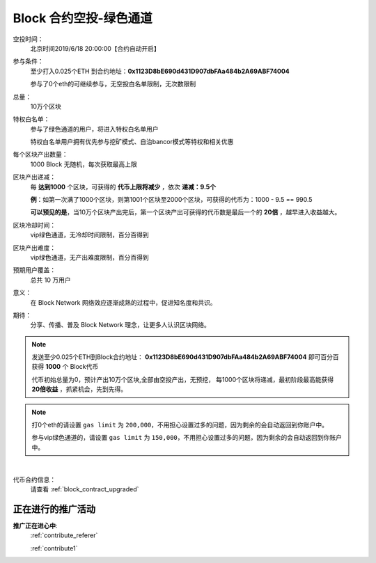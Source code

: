 .. _airdrop_via_contract_vip:

Block 合约空投-绿色通道
===================================

空投时间：
   北京时间2019/6/18 20:00:00【合约自动开启】

参与条件：
   至少打入0.025个ETH 到合约地址：**0x1123D8bE690d431D907dbFAa484b2A69ABF74004**

   参与了0个eth的可继续参与，无空投白名单限制，无次数限制

总量：
   10万个区块

特权白名单：
   参与了绿色通道的用户，将进入特权白名单用户

   特权白名单用户拥有优先参与挖矿模式、自治bancor模式等特权和相关优惠

每个区块产出数量：
   1000 Block 无随机，每次获取最高上限

区块产出递减：
   每 **达到1000** 个区块，可获得的 **代币上限将减少** ，依次 **递减：9.5个**

   **例**：如第一次满了1000个区块，则第1001个区块至2000个区块，可获得的代币为：1000 - 9.5 == 990.5
   
   **可以预见的是**，当10万个区块产出完后，第一个区块产出可获得的代币数是最后一个的 **20倍** ，越早进入收益越大。

区块冷却时间：
   vip绿色通道，无冷却时间限制，百分百得到

区块产出难度：
   vip绿色通道，无产出难度限制，百分百得到
   
预期用户覆盖：
   总共 10 万用户

意义：
   在 Block Network 网络效应逐渐成熟的过程中，促进知名度和共识。

期待：
   分享、传播、普及 Block Network 理念，让更多人认识区块网络。




.. NOTE::
   发送至少0.025个ETH到Block合约地址：
   **0x1123D8bE690d431D907dbFAa484b2A69ABF74004**
   即可百分百获得 **1000** 个 Block代币 
   
   代币初始总量为0，预计产出10万个区块,全部由空投产出，无预挖，
   每1000个区块将递减，最初阶段最高能获得 **20倍收益** ，抓紧机会，先到先得。
   

.. NOTE::

   打0个eth的请设置 ``gas limit`` 为 ``200,000``，不用担心设置过多的问题，因为剩余的会自动返回到你账户中。
   
   参与vip绿色通道的，请设置 ``gas limit`` 为 ``150,000``，不用担心设置过多的问题，因为剩余的会自动返回到你账户中。

|
代币合约信息：
   请查看 :ref:`block_contract_upgraded`


正在进行的推广活动
---------------------------------------------

**推广正在进心中**: 
    :ref:`contribute_referer`  
    
    :ref:`contribute1`